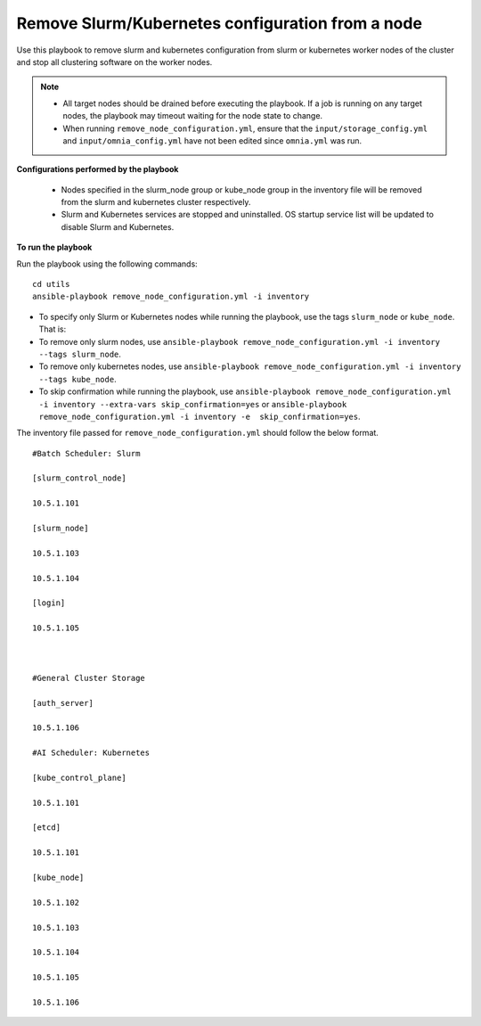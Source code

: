 Remove Slurm/Kubernetes configuration from a node
====================================================

Use this playbook to remove slurm and kubernetes configuration from slurm or kubernetes worker nodes  of the cluster and stop all clustering software on the worker nodes.

.. note::
    * All target nodes should be drained before executing the playbook. If a job is running on any target nodes, the playbook may timeout waiting for the node state to change.
    * When running ``remove_node_configuration.yml``, ensure that the ``input/storage_config.yml`` and ``input/omnia_config.yml`` have not been edited since ``omnia.yml`` was run.


**Configurations performed by the playbook**

    * Nodes specified in the slurm_node group or kube_node group in the inventory file will be removed from the slurm and kubernetes cluster respectively.
    * Slurm and Kubernetes services are stopped and uninstalled. OS startup service list will be updated to disable Slurm and Kubernetes.

**To run the playbook**

Run the playbook using the following commands: ::

        cd utils
        ansible-playbook remove_node_configuration.yml -i inventory

* To specify only Slurm or Kubernetes nodes while running the playbook, use the tags ``slurm_node`` or ``kube_node``. That is:
* To remove only slurm nodes, use ``ansible-playbook remove_node_configuration.yml -i inventory --tags slurm_node``.
* To remove only kubernetes nodes, use ``ansible-playbook remove_node_configuration.yml -i inventory --tags kube_node``.
* To skip confirmation while running the playbook, use ``ansible-playbook remove_node_configuration.yml -i inventory --extra-vars skip_confirmation=yes`` or ``ansible-playbook remove_node_configuration.yml -i inventory -e  skip_confirmation=yes``.

The inventory file passed for ``remove_node_configuration.yml`` should follow the below format. ::

            #Batch Scheduler: Slurm

            [slurm_control_node]

            10.5.1.101

            [slurm_node]

            10.5.1.103

            10.5.1.104

            [login]

            10.5.1.105



            #General Cluster Storage

            [auth_server]

            10.5.1.106

            #AI Scheduler: Kubernetes

            [kube_control_plane]

            10.5.1.101

            [etcd]

            10.5.1.101

            [kube_node]

            10.5.1.102

            10.5.1.103

            10.5.1.104

            10.5.1.105

            10.5.1.106









